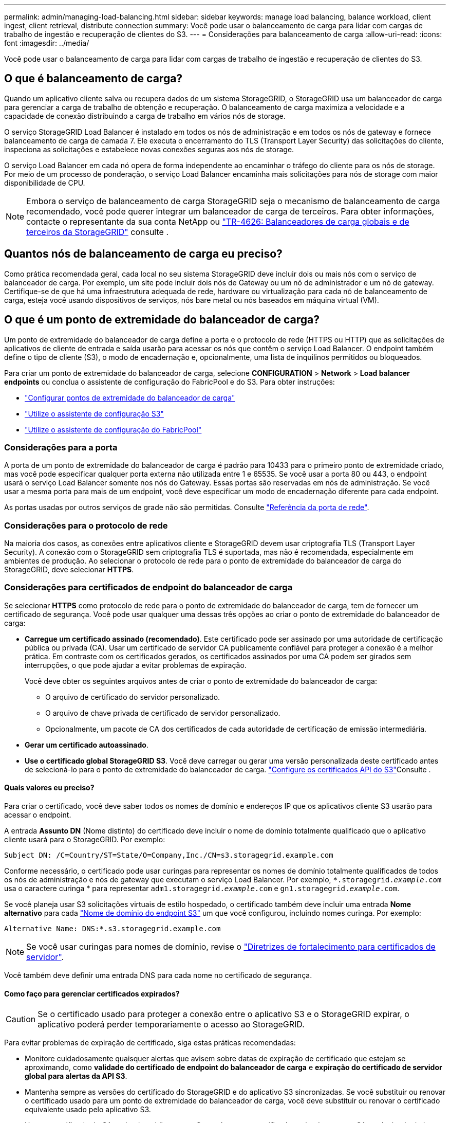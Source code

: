 ---
permalink: admin/managing-load-balancing.html 
sidebar: sidebar 
keywords: manage load balancing, balance workload, client ingest, client retrieval, distribute connection 
summary: Você pode usar o balanceamento de carga para lidar com cargas de trabalho de ingestão e recuperação de clientes do S3. 
---
= Considerações para balanceamento de carga
:allow-uri-read: 
:icons: font
:imagesdir: ../media/


[role="lead"]
Você pode usar o balanceamento de carga para lidar com cargas de trabalho de ingestão e recuperação de clientes do S3.



== O que é balanceamento de carga?

Quando um aplicativo cliente salva ou recupera dados de um sistema StorageGRID, o StorageGRID usa um balanceador de carga para gerenciar a carga de trabalho de obtenção e recuperação. O balanceamento de carga maximiza a velocidade e a capacidade de conexão distribuindo a carga de trabalho em vários nós de storage.

O serviço StorageGRID Load Balancer é instalado em todos os nós de administração e em todos os nós de gateway e fornece balanceamento de carga de camada 7. Ele executa o encerramento do TLS (Transport Layer Security) das solicitações do cliente, inspeciona as solicitações e estabelece novas conexões seguras aos nós de storage.

O serviço Load Balancer em cada nó opera de forma independente ao encaminhar o tráfego do cliente para os nós de storage. Por meio de um processo de ponderação, o serviço Load Balancer encaminha mais solicitações para nós de storage com maior disponibilidade de CPU.


NOTE: Embora o serviço de balanceamento de carga StorageGRID seja o mecanismo de balanceamento de carga recomendado, você pode querer integrar um balanceador de carga de terceiros. Para obter informações, contacte o representante da sua conta NetApp ou https://fieldportal.netapp.com/content/2666394["TR-4626: Balanceadores de carga globais e de terceiros da StorageGRID"^] consulte .



== Quantos nós de balanceamento de carga eu preciso?

Como prática recomendada geral, cada local no seu sistema StorageGRID deve incluir dois ou mais nós com o serviço de balanceador de carga. Por exemplo, um site pode incluir dois nós de Gateway ou um nó de administrador e um nó de gateway. Certifique-se de que há uma infraestrutura adequada de rede, hardware ou virtualização para cada nó de balanceamento de carga, esteja você usando dispositivos de serviços, nós bare metal ou nós baseados em máquina virtual (VM).



== O que é um ponto de extremidade do balanceador de carga?

Um ponto de extremidade do balanceador de carga define a porta e o protocolo de rede (HTTPS ou HTTP) que as solicitações de aplicativos de cliente de entrada e saída usarão para acessar os nós que contêm o serviço Load Balancer. O endpoint também define o tipo de cliente (S3), o modo de encadernação e, opcionalmente, uma lista de inquilinos permitidos ou bloqueados.

Para criar um ponto de extremidade do balanceador de carga, selecione *CONFIGURATION* > *Network* > *Load balancer endpoints* ou conclua o assistente de configuração do FabricPool e do S3. Para obter instruções:

* link:configuring-load-balancer-endpoints.html["Configurar pontos de extremidade do balanceador de carga"]
* link:use-s3-setup-wizard-steps.html["Utilize o assistente de configuração S3"]
* link:../fabricpool/use-fabricpool-setup-wizard-steps.html["Utilize o assistente de configuração do FabricPool"]




=== Considerações para a porta

A porta de um ponto de extremidade do balanceador de carga é padrão para 10433 para o primeiro ponto de extremidade criado, mas você pode especificar qualquer porta externa não utilizada entre 1 e 65535. Se você usar a porta 80 ou 443, o endpoint usará o serviço Load Balancer somente nos nós do Gateway. Essas portas são reservadas em nós de administração. Se você usar a mesma porta para mais de um endpoint, você deve especificar um modo de encadernação diferente para cada endpoint.

As portas usadas por outros serviços de grade não são permitidas. Consulte link:../network/network-port-reference.html["Referência da porta de rede"].



=== Considerações para o protocolo de rede

Na maioria dos casos, as conexões entre aplicativos cliente e StorageGRID devem usar criptografia TLS (Transport Layer Security). A conexão com o StorageGRID sem criptografia TLS é suportada, mas não é recomendada, especialmente em ambientes de produção. Ao selecionar o protocolo de rede para o ponto de extremidade do balanceador de carga do StorageGRID, deve selecionar *HTTPS*.



=== Considerações para certificados de endpoint do balanceador de carga

Se selecionar *HTTPS* como protocolo de rede para o ponto de extremidade do balanceador de carga, tem de fornecer um certificado de segurança. Você pode usar qualquer uma dessas três opções ao criar o ponto de extremidade do balanceador de carga:

* *Carregue um certificado assinado (recomendado)*. Este certificado pode ser assinado por uma autoridade de certificação pública ou privada (CA). Usar um certificado de servidor CA publicamente confiável para proteger a conexão é a melhor prática. Em contraste com os certificados gerados, os certificados assinados por uma CA podem ser girados sem interrupções, o que pode ajudar a evitar problemas de expiração.
+
Você deve obter os seguintes arquivos antes de criar o ponto de extremidade do balanceador de carga:

+
** O arquivo de certificado do servidor personalizado.
** O arquivo de chave privada de certificado de servidor personalizado.
** Opcionalmente, um pacote de CA dos certificados de cada autoridade de certificação de emissão intermediária.


* *Gerar um certificado autoassinado*.
* *Use o certificado global StorageGRID S3*. Você deve carregar ou gerar uma versão personalizada deste certificado antes de selecioná-lo para o ponto de extremidade do balanceador de carga. link:../admin/configuring-custom-server-certificate-for-storage-node.html["Configure os certificados API do S3"]Consulte .




==== Quais valores eu preciso?

Para criar o certificado, você deve saber todos os nomes de domínio e endereços IP que os aplicativos cliente S3 usarão para acessar o endpoint.

A entrada *Assunto DN* (Nome distinto) do certificado deve incluir o nome de domínio totalmente qualificado que o aplicativo cliente usará para o StorageGRID. Por exemplo:

[listing]
----
Subject DN: /C=Country/ST=State/O=Company,Inc./CN=s3.storagegrid.example.com
----
Conforme necessário, o certificado pode usar curingas para representar os nomes de domínio totalmente qualificados de todos os nós de administração e nós de gateway que executam o serviço Load Balancer. Por exemplo, `*.storagegrid._example_.com` usa o caractere curinga * para representar `adm1.storagegrid._example_.com` e `gn1.storagegrid._example_.com`.

Se você planeja usar S3 solicitações virtuais de estilo hospedado, o certificado também deve incluir uma entrada *Nome alternativo* para cada link:../admin/configuring-s3-api-endpoint-domain-names.html["Nome de domínio do endpoint S3"] um que você configurou, incluindo nomes curinga. Por exemplo:

[listing]
----
Alternative Name: DNS:*.s3.storagegrid.example.com
----

NOTE: Se você usar curingas para nomes de domínio, revise o link:../harden/hardening-guideline-for-server-certificates.html["Diretrizes de fortalecimento para certificados de servidor"].

Você também deve definir uma entrada DNS para cada nome no certificado de segurança.



==== Como faço para gerenciar certificados expirados?


CAUTION: Se o certificado usado para proteger a conexão entre o aplicativo S3 e o StorageGRID expirar, o aplicativo poderá perder temporariamente o acesso ao StorageGRID.

Para evitar problemas de expiração de certificado, siga estas práticas recomendadas:

* Monitore cuidadosamente quaisquer alertas que avisem sobre datas de expiração de certificado que estejam se aproximando, como *validade do certificado de endpoint do balanceador de carga* e *expiração do certificado de servidor global para alertas da API S3*.
* Mantenha sempre as versões do certificado do StorageGRID e do aplicativo S3 sincronizadas. Se você substituir ou renovar o certificado usado para um ponto de extremidade do balanceador de carga, você deve substituir ou renovar o certificado equivalente usado pelo aplicativo S3.
* Use um certificado de CA assinado publicamente. Se você usar um certificado assinado por uma CA, poderá substituir certificados que expirarão em breve sem interrupções.
* Se você gerou um certificado StorageGRID auto-assinado e esse certificado está prestes a expirar, você deve substituir manualmente o certificado no StorageGRID e no aplicativo S3 antes que o certificado existente expire.




=== Considerações para o modo de encadernação

O modo de encadernação permite controlar quais endereços IP podem ser usados para acessar um ponto de extremidade do balanceador de carga. Se um endpoint usar um modo de encadernação, os aplicativos cliente só poderão acessar o endpoint se usarem um endereço IP permitido ou seu nome de domínio totalmente qualificado (FQDN) correspondente. Os aplicativos clientes que usam qualquer outro endereço IP ou FQDN não podem acessar o endpoint.

Você pode especificar qualquer um dos seguintes modos de encadernação:

* *Global* (padrão): Os aplicativos cliente podem acessar o endpoint usando o endereço IP de qualquer nó de gateway ou nó de administrador, o endereço IP virtual (VIP) de qualquer grupo de HA em qualquer rede ou um FQDN correspondente. Use esta configuração a menos que você precise restringir a acessibilidade de um endpoint.
* *IPs virtuais de grupos HA*. Os aplicativos cliente devem usar um endereço IP virtual (ou FQDN correspondente) de um grupo HA.
* * Interfaces de nó*. Os clientes devem usar os endereços IP (ou FQDNs correspondentes) das interfaces de nó selecionadas.
* *Tipo de nó*. Com base no tipo de nó selecionado, os clientes devem usar o endereço IP (ou FQDN correspondente) de qualquer nó Admin ou o endereço IP (ou FQDN correspondente) de qualquer nó Gateway.




=== Considerações para acesso ao locatário

O acesso ao locatário é um recurso de segurança opcional que permite controlar quais contas de locatário do StorageGRID podem usar um endpoint do balanceador de carga para acessar seus buckets. Você pode permitir que todos os locatários acessem um endpoint (padrão) ou especificar uma lista dos locatários permitidos ou bloqueados para cada endpoint.

Você pode usar esse recurso para fornecer um melhor isolamento de segurança entre os locatários e seus endpoints. Por exemplo, você pode usar esse recurso para garantir que os materiais mais secretos ou altamente classificados de propriedade de um locatário permaneçam completamente inacessíveis para outros inquilinos.


NOTE: Para fins de controle de acesso, o locatário é determinado a partir das chaves de acesso usadas na solicitação do cliente, se nenhuma chave de acesso for fornecida como parte da solicitação (como com acesso anônimo) o proprietário do bucket é usado para determinar o locatário.



==== Exemplo de acesso ao locatário

Para entender como esse recurso de segurança funciona, considere o seguinte exemplo:

. Você criou dois pontos de extremidade do balanceador de carga, como segue:
+
** *Public* endpoint: Usa a porta 10443 e permite o acesso a todos os inquilinos.
** * Ponto final Top SECRET*: Usa a porta 10444 e permite o acesso apenas ao locatário *Top SECRET*. Todos os outros inquilinos estão bloqueados para acessar este endpoint.


. O `top-secret.pdf` está em um balde de propriedade do *Top SECRET* inquilino.


Para acessar o `top-secret.pdf`, um usuário no locatário *Top SECRET* pode emitir uma SOLICITAÇÃO GET para `\https://w.x.y.z:10444/top-secret.pdf`. Como esse locatário tem permissão para usar o endpoint 10444, o usuário pode acessar o objeto. No entanto, se um usuário pertencente a qualquer outro locatário emitir a mesma solicitação para o mesmo URL, ele receberá uma mensagem de acesso negado imediata. O acesso é negado mesmo que as credenciais e a assinatura sejam válidas.



== Disponibilidade da CPU

O serviço Load Balancer em cada nó de administração e nó de gateway opera de forma independente ao encaminhar o tráfego S3 para os nós de storage. Por meio de um processo de ponderação, o serviço Load Balancer encaminha mais solicitações para nós de storage com maior disponibilidade de CPU. As informações de carga da CPU do nó são atualizadas a cada poucos minutos, mas a ponderação pode ser atualizada com mais frequência. Todos os nós de storage recebem um valor mínimo de peso básico, mesmo que um nó informe a utilização de 100% ou não consiga relatar sua utilização.

Em alguns casos, as informações sobre a disponibilidade da CPU estão limitadas ao local onde o serviço Load Balancer está localizado.
